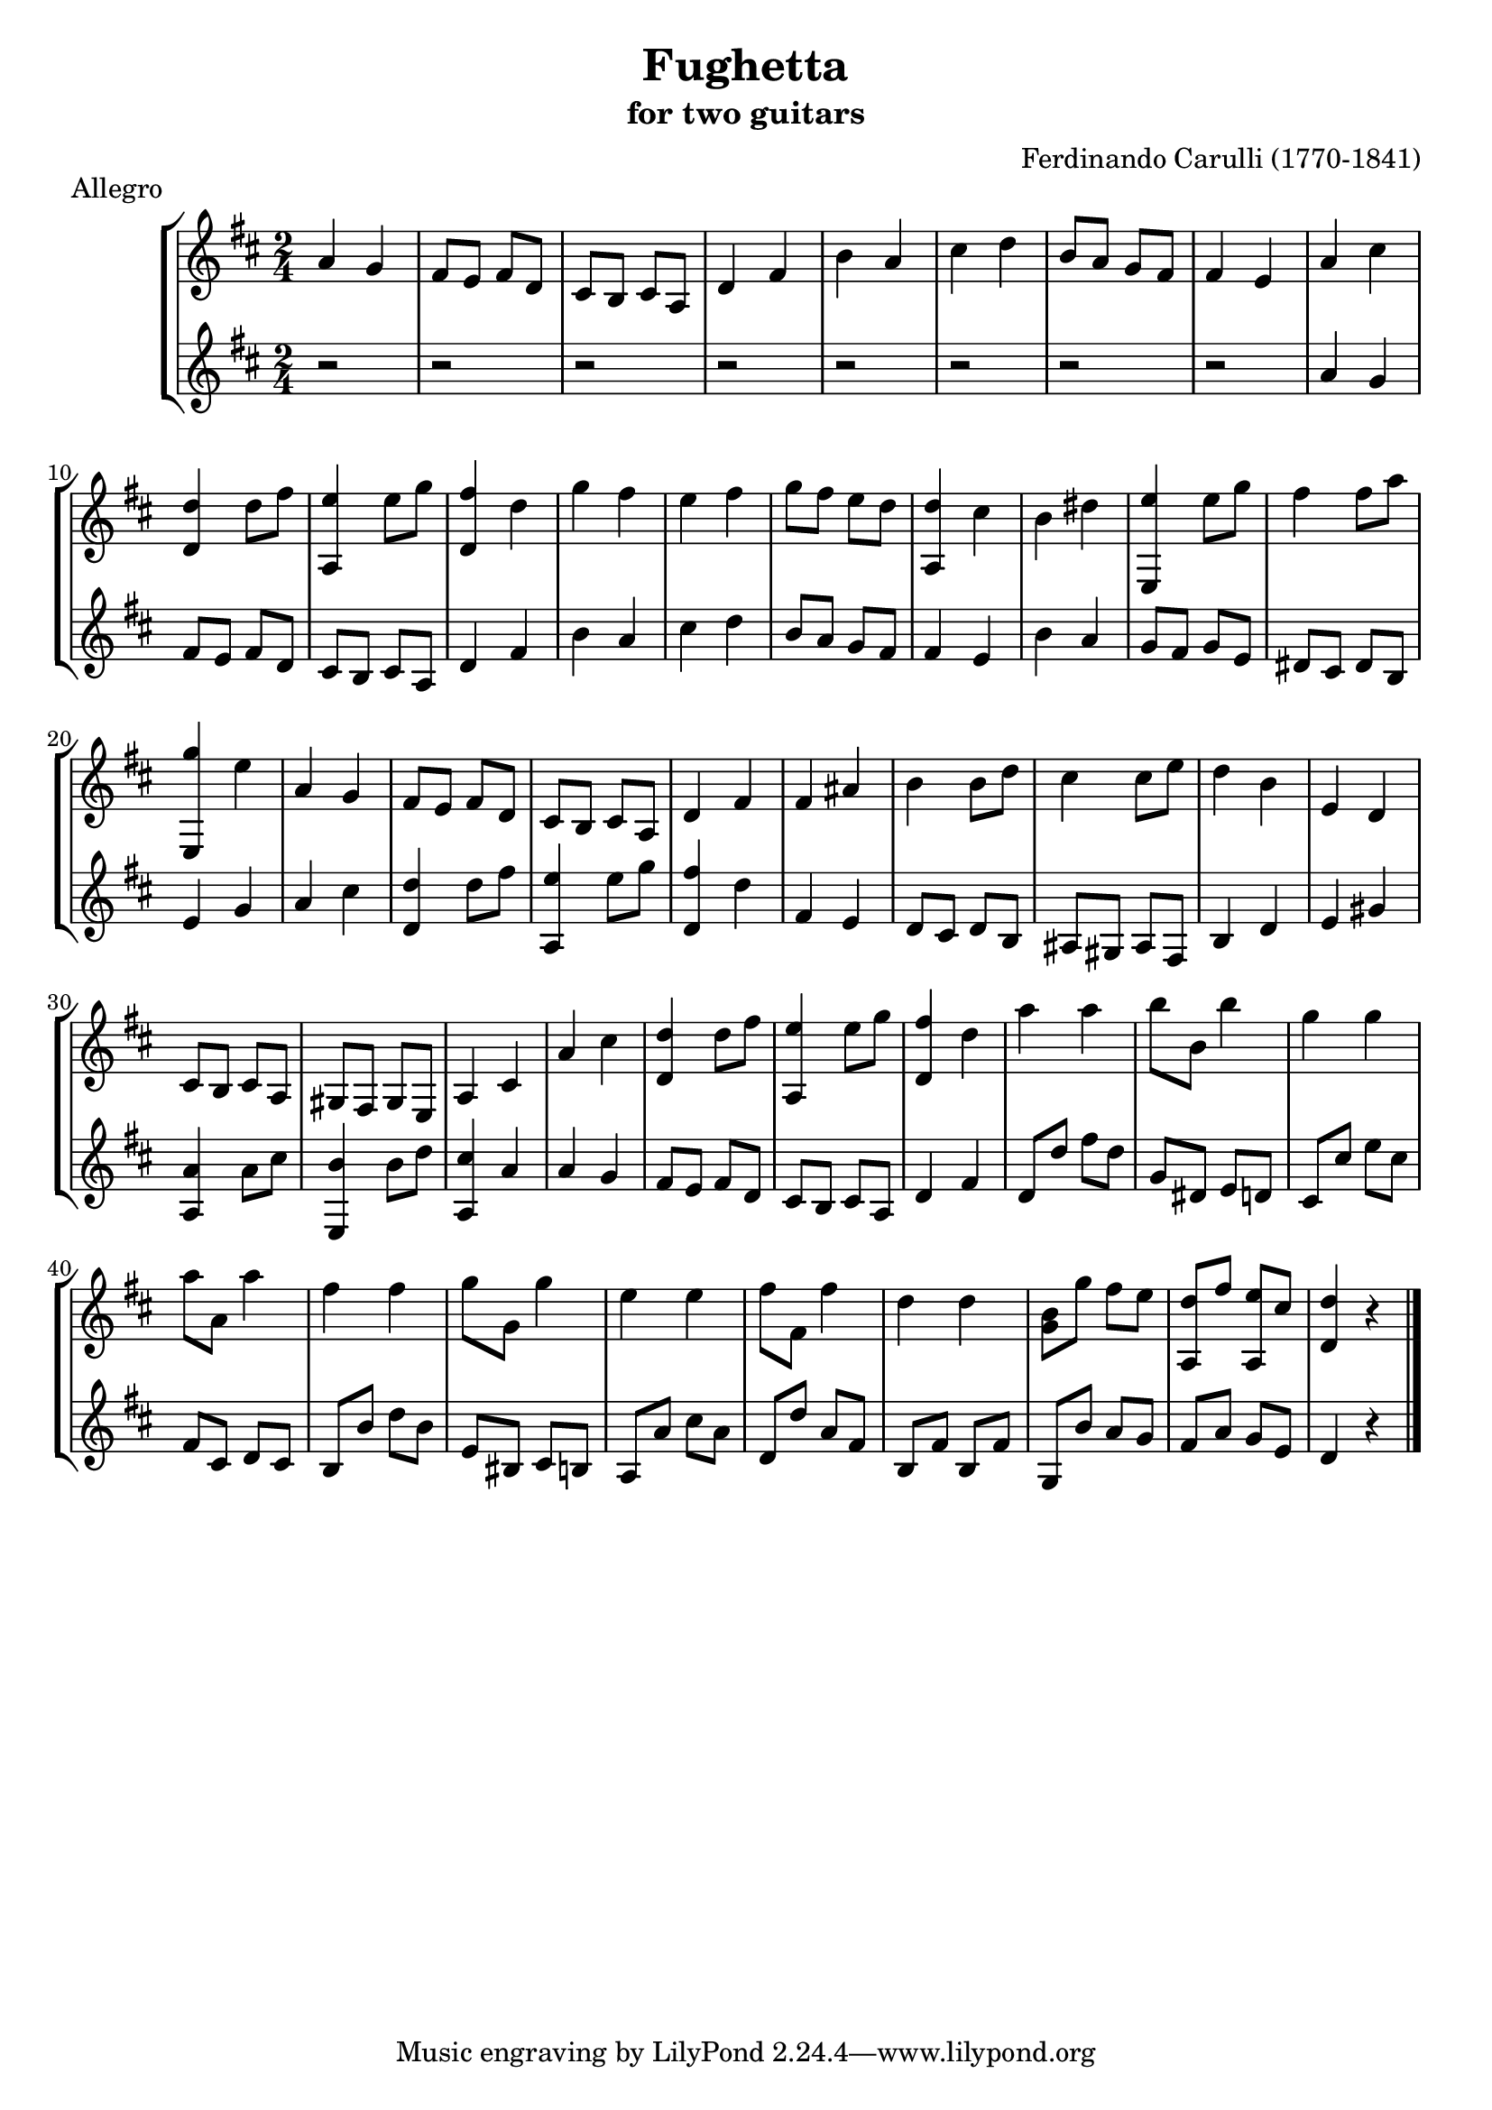 \header {
   title             = "Fughetta"
   subtitle          = "for two guitars"
   piece             = "Allegro"
   composer          = "Ferdinando Carulli (1770-1841)"
   
   mutopiatitle      = "Fughetta"
   mutopiacomposer   = "CarulliF"
   mutopiainstrument = "Guitar Duet"
   date              = "19th C."
   source            = "Manuscript"
   style             = "Classical"
   license           = "Creative Commons Attribution-ShareAlike 4.0"
   maintainer        = "jeff covey"
   maintainerEmail   = "jeff.covey@pobox.com"
   maintainerWeb     = "http://pobox.com/~jeff.covey/"
   lastupdated       = "2005/June/22"
   footer = "Mutopia-2006/09/20-568"
}

\version "2.18.0"

global =  {
   % lilytidy template: guitar
   \transposition c
   \set Staff.midiInstrument = "acoustic guitar (nylon)"
   % lilytidy template end
   \key d \major
   \time 2/4
   \skip 2*48
   \bar "|."
}

guitarone = \relative c'' {
   a4 g                           | % 1
   fis8 e fis d                   | % 2
   cis b cis a                    | % 3
   d4 fis                         | % 4
   b a                            | % 5
   cis d                          | % 6
   b8 a g fis                     | % 7
   fis4 e                         | % 8
   a cis                          | % 9
   <<d, d'>> d8 fis               | % 10
   <<a,,4 e''>> e8 g              | % 11
   <<d,4 fis'>> d                 | % 12
   g fis                          | % 13
   e fis                          | % 14
   g8 fis e d                     | % 15
   <<a,4 d'>> cis                 | % 16
   b dis                          | % 17
   <<e,, e''>> e8 g               | % 18
   fis4 fis8 a                    | % 19
   <<e,,4 g''>> e                 | % 20
   a, g                           | % 21
   fis8 e fis d                   | % 22
   cis b cis a                    | % 23
   d4 fis                         | % 24
   fis ais                        | % 25
   b b8 d                         | % 26
   cis4 cis8 e                    | % 27
   d4 b                           | % 28
   e, d                           | % 29
   cis8 b cis a                   | % 30
   gis fis gis e                  | % 31
   a4 cis                         | % 32
   a' cis                         | % 33
   <<d,4 d'>> d8 fis              | % 34
   <<a,,4 e''>> e8 g              | % 35
   <<d,4 fis'>> d                 | % 36
   a' a                           | % 37
   b8 b, b'4                      | % 38
   g g                            | % 39
   a8 a, a'4                      | % 40
   fis fis                        | % 41
   g8 g, g'4                      | % 42
   e e                            | % 43
   fis8 fis, fis'4                | % 44
   d d                            | % 45
   <<g,8 b>> g' fis e             | % 46
   <<a,, d'>> fis <<a,, e''>> cis | % 47
   <<d4 d,>> r                    | % 48
}

guitartwo = \relative c'' {
   r2                             | % 1
   r2                             | % 2
   r2                             | % 3
   r2                             | % 4
   r2                             | % 5
   r2                             | % 6
   r2                             | % 7
   r2                             | % 8
   a4 g                           | % 9
   fis8 e fis d                   | % 10
   cis b cis a                    | % 11
   d4 fis                         | % 12
   b a                            | % 13
   cis d                          | % 14
   b8 a g fis                     | % 15
   fis4 e                         | % 16
   b' a                           | % 17
   g8 fis g e                     | % 18
   dis cis dis b                  | % 19
   e4 g                           | % 20
   a cis                          | % 21
   <<d, d'>> d8 fis               | % 22
   <<a,,4 e''>> e8 g              | % 23
   <<d,4 fis'>> d                 | % 24
   fis, e                         | % 25
   d8 cis d b                     | % 26
   ais gis ais fis                | % 27
   b4 d                           | % 28
   e gis                          | % 29
   <<a, a'>> a8 cis               | % 30
   <<e,,4 b''>> b8 d              | % 31
   <<a,4 cis'>> a                 | % 32
   a g                            | % 33
   fis8 e fis d                   | % 34
   cis b cis a                    | % 35
   d4 fis                         | % 36
   d8 d' fis d                    | % 37
   g, dis e d                     | % 38
   cis cis' e cis                 | % 39
   fis, cis d cis                 | % 40
   b b' d b                       | % 41
   e, bis cis b                   | % 42
   a a' cis a                     | % 43
   d, d' a fis                    | % 44
   b, fis' b, fis'                | % 45
   g, b' a g                      | % 46
   fis a g e                      | % 47
   d4 r                           | % 48
}

\score {
   \new StaffGroup <<
      \new Staff << \global \guitarone >>
      \new Staff << \global \guitartwo >>
   >>
   \layout { }
   
  \midi {
    \tempo 4. = 76
    }


}


